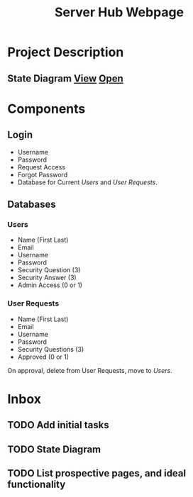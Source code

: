 :PROPERTIES:
:ID:       5700528b-6d3b-4a07-82c6-56dde66153e2
:END:
#+title: Server Hub Webpage
#+category: Server Hub Webpage
#+filetags: :Python:Project:
* Project Description
** State Diagram [[elisp:(org-toggle-inline-images)][View]] [[https://excalidraw.com][Open]]
:PROPERTIES:
:VISIBILITY: folded
:END:
#+ATTR_LATEX: :caption \bicaption{---}
#+ATTR_ORG: :width 900px
[[file:/home/csj7701/Projects/Server-Hub/Webflow Diagram.svg]]

* Components
** Login
- Username
- Password
- Request Access
- Forgot Password
- Database for Current [[*Users][Users]] and [[*User Requests][User Requests]].


** Databases
*** Users
- Name (First Last)
- Email
- Username
- Password
- Security Question (3)
- Security Answer (3)
- Admin Access (0 or 1)
*** User Requests 
- Name (First Last)
- Email
- Username
- Password
- Security Questions (3)
- Approved (0 or 1)

On approval, delete from User Requests, move to [[*Users][Users]].



* Inbox

** TODO Add initial tasks

** TODO State Diagram

** TODO List prospective pages, and ideal functionality



